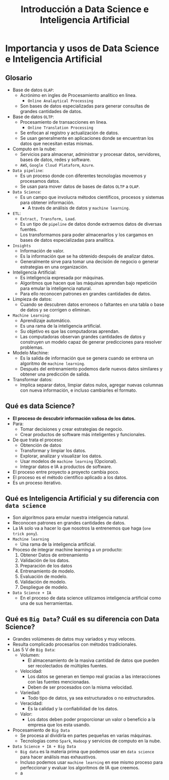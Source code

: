 #+TITLE: Introducción a Data Science e Inteligencia Artificial

* Importancia y usos de Data Science e Inteligencia Artificial
** Glosario
- Base de datos =OLAP=:
  - Acrónimo en ingles de Procesamiento analítico en linea.
    - =Online Analaytical Processing=
  - Son bases de datos especializadas para generar consultas de grandes cantidades de datos.
- Base de datos =OLTP=:
  - Procesamiento de transacciones en linea.
    - =Online Translation Processing=
  - Se enfocan al registro y actualización de datos.
  - Se usan generalmente en aplicaciones donde se encuentran los datos que necesitan estas mismas.
- Computo en la nube:
  - Servicios para almacenar, administrar y procesar datos, servidores, bases de datos, redes y software.
  - =AWS=, =Google Cloud Plataform=, =Azure=.
- =Data pipeline=:
  - Es un proceso donde con diferentes tecnologías movemos y procesamos datos.
  - Se usan para mover datos de bases de datos =OLTP= a =OLAP=.
- =Data Science=:
  - Es un campo que involucra métodos científicos, procesos y sistemas para obtener información.
    - A través de análisis de datos y =machine learning=.
- =ETL=:
  - =Extract, Transform, Load=.
  - Es un tipo de =pipeline= de datos donde extraemos datos de diversas fuentes.
  - Los transformamos para poder almacenarlos y los cargamos en bases de datos especializadas para analítica.
- =Insights=
  - Información de valor.
  - Es la información que se ha obtenido después de analizar datos.
  - Generalmente sirve para tomar una decisión de negocio o generar estrategias en una organización.
- Inteligencia Artificial:
  - Es inteligencia expresada por máquinas.
  - Algoritmos que hacen que las máquinas aprendan bajo repetición para emular la inteligencia natural.
  - Para ello reconocen patrones en grandes cantidades de datos.
- Limpieza de datos:
  - Cuando se descubren datos erroneos o faltantes en una tabla o base de datos y se corrigen o eliminan.
- =Machine Learning=:
  - Aprendizaje automático.
  - Es una rama de la inteligencia artificial.
  - Su objetivo es que las computadoras aprendan.
  - Las computadoras observan grandes cantidades de datos y construyen un modelo capaz de generar
    predicciones para resolver problemas.
- Modelo Machine:
  - Es la salida de información que se genera cuando se entrena un algoritmo de =machine learning=.
  - Después del entrenamiento podemos darle nuevos datos similares y obtener una predicción de salida.
- Transformar datos:
  - Implica separar datos, limpiar datos nulos, agregar nuevas columnas con nueva información, e incluso cambiarles el formato.

** Qué es data Science?
- *El proceso de descubrir información valiosa de los datos.*
- Para:
  - Tomar decisiones y crear estrategias de negocio.
  - Crear productos de software más inteligentes y funcionales.
- De que trata el proceso:
  - Obtención de datos
  - Transformar y limpiar los datos.
  - Explorar, analizar y visualizar los datos.
  - Usar modelos de =machine learning= (Opcional).
  - Integrar datos e IA a productos de software.
- El proceso entre proyecto a proyecto cambia poco.
- El proceso es el método científico aplicado a los datos.
- Es un proceso iterativo.

** Qué es Inteligencia Artificial y su diferencia con =data science=
- Son algoritmos para emular nuestra inteligencia natural.
- Reconocen patrones en grandes cantidades de datos.
- La IA solo va a hacer lo que nosotros la entrenemos que haga (=one trick pony=).
- =Machine learning=
  - Una rama de la inteligencia artificial.
- Proceso de integrar machine learning a un producto:
  1. Obtener Datos de entrenamiento
  2. Validación de los datos.
  3. Preparación de los datos
  4. Entrenamiento de modelo.
  5. Evaluación de modelo.
  6. Validación de modelo.
  7. Despliegue de modelo.
- =Data Science + IA=
  - En el proceso de data science utilizamos inteligencia artificial como una de sus herramientas.

** Qué es =Big Data=? Cuál es su diferencia con Data Science?
- Grandes volúmenes de datos muy variados y muy veloces.
- Resulta complicado procesarlos con métodos tradicionales.
- Las 5 V de =Big Data=:
  - Volumen:
    - El almacenamiento de la masiva cantidad de datos que pueden ser recolectados de múltiples fuentes.
  - Velocidad:
    - Los datos se generan en tiempo real gracias a las interacciones con las fuentes mencionadas.
    - Deben de ser procesados con la misma velocidad.
  - Variedad:
    - Todo tipo de datos, ya sea estructurados o no estructurados.
  - Veracidad:
    - Es la calidad y la confiabilidad de los datos.
  - Valor:
    - Los datos deben poder proporcionar un valor o beneficio a la empresa que los esta usando.
- Procesamiento de =Big Data=
  - Se procesa al dividirla en partes pequeñas en varias máquinas.
  - Tecnologías como =Spark=, =Hadoop= y servicios de computo en la nube.
- =Data Science + IA + Big Data=
  - =Big data= es la materia prima que podemos usar en =data science= para hacer análisis mas exhaustivos.
  - Incluso podemos usar =machine learning= en ese mismo proceso para perfeccionar y evaluar los algoritmos
    de IA que creemos.
  - a
